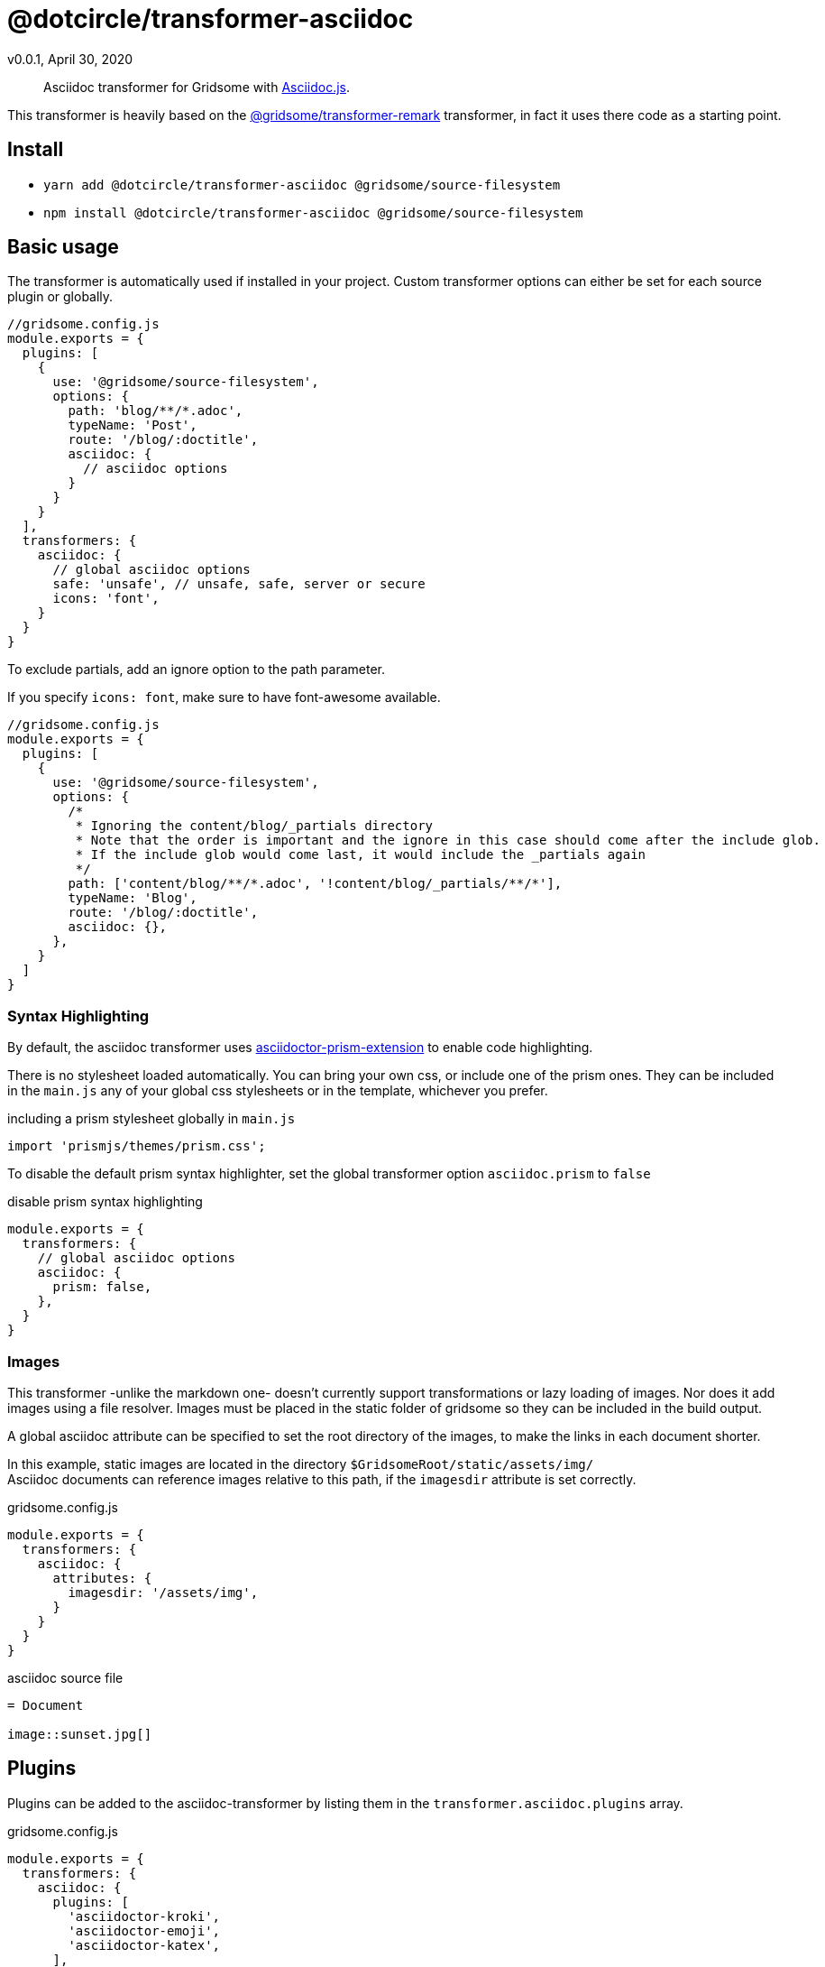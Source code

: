 = @dotcircle/transformer-asciidoc
v0.0.1, April 30, 2020

> Asciidoc transformer for Gridsome with link:https://asciidoctor.org/docs/asciidoctor.js/[Asciidoc.js].

This transformer is heavily based on the
link:https://github.com/gridsome/gridsome/tree/master/packages/transformer-remark[@gridsome/transformer-remark]
transformer, in fact it uses there code as a starting point.

== Install

- `yarn add @dotcircle/transformer-asciidoc @gridsome/source-filesystem`
- `npm install @dotcircle/transformer-asciidoc @gridsome/source-filesystem`

== Basic usage

The transformer is automatically used if installed in your project. Custom transformer options can either be set for
each source plugin or globally.

[source, js]
----
//gridsome.config.js
module.exports = {
  plugins: [
    {
      use: '@gridsome/source-filesystem',
      options: {
        path: 'blog/**/*.adoc',
        typeName: 'Post',
        route: '/blog/:doctitle',
        asciidoc: {
          // asciidoc options
        }
      }
    }
  ],
  transformers: {
    asciidoc: {
      // global asciidoc options
      safe: 'unsafe', // unsafe, safe, server or secure
      icons: 'font',
    }
  }
}
----

To exclude partials, add an ignore option to the path parameter.

If you specify `icons: font`, make sure to have font-awesome available.

[source, js]
----
//gridsome.config.js
module.exports = {
  plugins: [
    {
      use: '@gridsome/source-filesystem',
      options: {
        /*
         * Ignoring the content/blog/_partials directory
         * Note that the order is important and the ignore in this case should come after the include glob.
         * If the include glob would come last, it would include the _partials again
         */
        path: ['content/blog/**/*.adoc', '!content/blog/_partials/**/*'],
        typeName: 'Blog',
        route: '/blog/:doctitle',
        asciidoc: {},
      },
    }
  ]
}
----

=== Syntax Highlighting

By default, the asciidoc transformer uses
link:https://github.com/oncletom/asciidoctor-prism-extension[asciidoctor-prism-extension] to enable code highlighting.

There is no stylesheet loaded automatically. You can bring your own css, or include one of the prism ones.
They can be included in the `main.js` any of your global css stylesheets or in the template, whichever you prefer.

.including a prism stylesheet globally in `main.js`
[source, js]
----
import 'prismjs/themes/prism.css';
----

To disable the default prism syntax highlighter, set the global transformer option `asciidoc.prism` to `false`

.disable prism syntax highlighting
[source, js]
----
module.exports = {
  transformers: {
    // global asciidoc options
    asciidoc: {
      prism: false,
    },
  }
}
----

=== Images

This transformer -unlike the markdown one- doesn't currently support transformations or lazy loading of images. Nor does
it add images using a file resolver. Images must be placed in the static folder of gridsome so they can be included in
the build output.

A global asciidoc attribute can be specified to set the root directory of the images, to make the links in each document
shorter.

In this example, static images are located in the directory `$GridsomeRoot/static/assets/img/` +
Asciidoc documents can reference images relative to this path, if the `imagesdir` attribute is set correctly.

.gridsome.config.js
[source, js]
----
module.exports = {
  transformers: {
    asciidoc: {
      attributes: {
        imagesdir: '/assets/img',
      }
    }
  }
}
----

.asciidoc source file
[source, adoc]
----
= Document

image::sunset.jpg[]
----

== Plugins

Plugins can be added to the asciidoc-transformer by listing them in the `transformer.asciidoc.plugins` array.

.gridsome.config.js
[source, js]
----
module.exports = {
  transformers: {
    asciidoc: {
      plugins: [
        'asciidoctor-kroki',
        'asciidoctor-emoji',
        'asciidoctor-katex',
      ],
    },
  }
}
----

=== Diagrams

The link:https://github.com/mogztter/asciidoctor-kroki/[asciidoctor-kroki] plugin enables asciidoc to render diagrams
using link:https://kroki.io/[Kroki].

Install asciidoctor-kroki by running `yarn add asciidoctor-kroki` or `npm install asciidoctor-kroki`.

.example
[source, adoc]
----
= Kroki diagrams

== Plantuml

[plantuml,alice-bob,role=sequence,opts=inline] <1>
....
alice -> bob
....

== Graphviz

[graphviz] <2>
....
digraph foo {
  node [style=rounded]
  node1 [shape=box]
  node2 [fillcolor=yellow, style="rounded,filled", shape=diamond]
  node3 [shape=record, label="{ a | b | c }"]

  node1 -> node2 -> node3
}
....
----
<1> Generate a plantuml diagram and inline svg the image in the page
<2> Generate a graphviz diagram and reference it on kroki.io.

By default the extension send and receives information from link:https://kroki.io[]. You can specify you own server by
setting the `kroki-server-url` attribute. This can be at the top of a document, or in the global `gridsome.config.js`
`transformers.asiidoc.attributes`.

`:kroki-server-url: http://my-server-url:port`

When setting the `opts=inline` block attribute (see <1> in the example above), an inline svg will be inserted into the
html page. Please note that in order to use the inline svg images, you need to set the attribute `allow-uri-read`.

=== KaTeX

The link:https://github.com/jirutka/asciidoctor-katex[asciidoctor-katex] plugin enables latexmath in your web pages.

Install asciidoctor-katex by running `yarn add asciidoctor-katex` or `npm install asciidoctor-katex`.

The KaTeX stylesheet must also be included:

[source, css]
----
@import '~katex/dist/katex.css';
----

.example
[source, adoc]
----
= KaTeX math
:stem: latexmath <1>

.Mass–energy equivalence
[latexmath]
++++
E = mc^2
++++

.summation notation
[latexmath]
++++
\left( \sum_{k=1}^n a_k b_k \right)^2 \leq \left( \sum_{k=1}^n a_k^2 \right) \left( \sum_{k=1}^n b_k^2 \right)
++++
----
<1> The `stem` attribute must be set to `latexmath` in order for katex to be able to do its job.

=== Emoji

The link:https://github.com/mogztter/asciidoctor-emoji[asciidoctor-emoji] plugin enables svg emoji icons in documents.

Install asciidoctor-emoji by running `yarn add asciidoctor-emoji` or `npm install asciidoctor-emoji`.

.example
[source, adoc]
----
= Emoji support

emoji:heart[]

An emoji 5x the size emoji:bear[5x]
----

Under the hood, asciidoctor-emoji uses the
link:https://blog.twitter.com/developer/en_us/a/2014/open-sourcing-twitter-emoji-for-everyone.html[Twemoji from Twitter].
The extension converts the emoji tag to an `<image>` tag that points to a remote SVG.

A list of supported emoji tags can be found on the
link:https://github.com/Mogztter/asciidoctor-emoji/blob/master/src/twemoji-map.js[asciidoc-emoji] website.

=== Charts

The link:https://github.com/mogztter/asciidoctor-chart[asciidoctor-chart] plugin enables you to embed chart.js charts on
the web page.

Install asciidoctor-chart by running `yarn add asciidoctor-chart` or `npm install asciidoctor-chart`.

.example
[source, adoc]
----
= Charts

[chart,line]
....
January,February,March
28,48,40
65,59,80
....
----

Make sure to read the documentation on their website as it contains essential information to the working of this plugin,
but essentially you need to include the chartist css and javascript files in the page.

To do this in a Gridsome template vue file, you could do something like this:

.template.vue
[source, markup]
----
<script>
export default {
mounted() {
    const Chartist = require('chartist');
    const charts = document.querySelectorAll(".ct-chart");
    charts.forEach((node) => {
      const options = {
        height: node.dataset['chartHeight'],
        width: node.dataset['chartWidth'],
        colors: node.dataset['chartColors'].split(','),
      };
      const dataset = Object.assign({}, node.dataset);
      const series = Object.values(Object.keys(dataset)
        .filter((key) => key.startsWith('chartSeries-'))
        .reduce((obj, key) => {
          obj[key] = dataset[key];
          return obj;
        }, {})).map((value) => value.split(','));
      const data = {
        labels: node.dataset['chartLabels'].split(','),
        series: series,
      };
      Chartist[node.dataset['chartType']](node, data, options);
    });
  }
}
</script>

<style lang="scss">
  .ct-chart {
    @import "~chartist/dist/chartist.min.css";
  }
</style>
----
